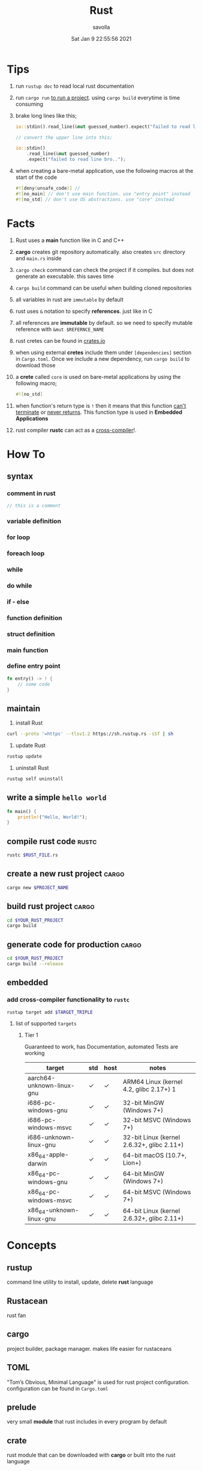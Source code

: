 #+TITLE: Rust
#+STARTUP: overview
#+AUTHOR: savolla
#+EMAIL: savolla@protonmail.com
#+DATE: Sat Jan  9 22:55:56 2021

* Tips

1. run =rustup doc= to read local rust documentation

2. run =cargo run= _to run a project_. using =cargo build= everytime is time consuming

3. brake long lines like this;
   #+begin_src rust
io::stdin().read_line(&mut guessed_number).expect("failed to read line bro..");

// convert the upper line into this;

io::stdin()
    .read_line(&mut guessed_number)
    .expect("failed to read line bro..");
   #+end_src

4. when creating a bare-metal application, use the following macros at the start of the code
   #+begin_src rust
#![deny(unsafe_code)] //
#![no_main] // don't use main function. use "entry point" instead
#![no_std] // don't use OS abstractions. use "core" instead
   #+end_src

* Facts

1. Rust uses a *main* function like in C and C++

2. *cargo* creates git repository automatically. also creates ~src~ directory and ~main.rs~ inside

3. =cargo check= command can check the project if it compiles. but does not generate an executable. this saves time

4. =cargo build= command can be useful when building cloned repositories

5. all variables in rust are =immutable= by default

6. rust uses =&= notation to specify *references*. just like in C

7. all references are *immutable* by default. so we need to specify mutable reference with =&mut $REFERNCE_NAME=

8. rust cretes can be found in [[https://crates.io/][crates.io]]

9. when using external *cretes* include them under =[dependencies]= section in ~Cargo.toml~. Once we include a new dependency, run =cargo build= to download those

10. a *crete* called =core= is used on bare-metal applications by using the following macro;
    #+begin_src rust
#![no_std]
    #+end_src

11. when function's return type is =!= then it means that this function _can't terminate_ or _never returns_. This function type is used in *Embedded Applications*

12. rust compiler *rustc* can act as a _cross-compiler_!.

* How To
** syntax
*** comment in rust
#+begin_src rust
// this is a comment
#+end_src
*** variable definition
*** for loop
*** foreach loop
*** while
*** do while
*** if - else
*** function definition
*** struct definition
*** main function
*** define entry point

#+begin_src rust
fn entry() -> ! {
    // some code
}
#+end_src

** maintain

1. install Rust
#+begin_src bash :results none
curl --proto '=https' --tlsv1.2 https://sh.rustup.rs -sSf | sh
#+end_src

2. update Rust
#+begin_src sh :results none
rustup update
#+end_src

3. uninstall Rust
#+begin_src sh :results none
rustup self uninstall
#+end_src

** write a simple ~hello world~

#+begin_src rust :results output
fn main() {
    println!("Hello, World!");
}
#+end_src

** compile rust code :rustc:

#+begin_src sh
rustc $RUST_FILE.rs
#+end_src

** create a new rust project :cargo:

#+begin_src sh
cargo new $PROJECT_NAME
#+end_src

** build rust project :cargo:

#+begin_src sh
cd $YOUR_RUST_PROJECT
cargo build
#+end_src

** generate code for production :cargo:

#+begin_src sh
cd $YOUR_RUST_PROJECT
cargo build --release
#+end_src
** embedded
*** add cross-compiler functionality to ~rustc~

#+begin_src sh
rustup target add $TARGET_TRIPLE
#+end_src

**** list of supported ~targets~

***** Tier 1
Guaranteed to work, has Documentation, automated Tests are working

| target                    | std | host | notes                                      |
|---------------------------+-----+------+--------------------------------------------|
| aarch64-unknown-linux-gnu | ✓   | ✓    | ARM64 Linux (kernel 4.2, glibc 2.17+) 1    |
| i686-pc-windows-gnu       | ✓   | ✓    | 32-bit MinGW (Windows 7+)                  |
| i686-pc-windows-msvc      | ✓   | ✓    | 32-bit MSVC (Windows 7+)                   |
| i686-unknown-linux-gnu    | ✓   | ✓    | 32-bit Linux (kernel 2.6.32+, glibc 2.11+) |
| x86_64-apple-darwin       | ✓   | ✓    | 64-bit macOS (10.7+, Lion+)                |
| x86_64-pc-windows-gnu     | ✓   | ✓    | 64-bit MinGW (Windows 7+)                  |
| x86_64-pc-windows-msvc    | ✓   | ✓    | 64-bit MSVC (Windows 7+)                   |
| x86_64-unknown-linux-gnu  | ✓   | ✓    | 64-bit Linux (kernel 2.6.32+, glibc 2.11+) |


* Concepts
** rustup
command line utility to install, update, delete *rust* language
** Rustacean
rust fan
** cargo
project builder, package manager. makes life easier for rustaceans
** TOML
"Tom’s Obvious, Minimal Language" is used for rust project configuration. configuration can be found in ~Cargo.toml~
** prelude

very small *module* that rust includes in every program by default

** crate

rust module that can be downloaded with *cargo* or built into the rust language

* Tools
** rustup
** cargo

* Cretes
** cortex-m-rt

"Cortex-M Runtime". Startup code and minimal runtime for Cortex-M microcontrollers. Used in ARM Cortex-M$N$ based MCU applications

* Tutorials
